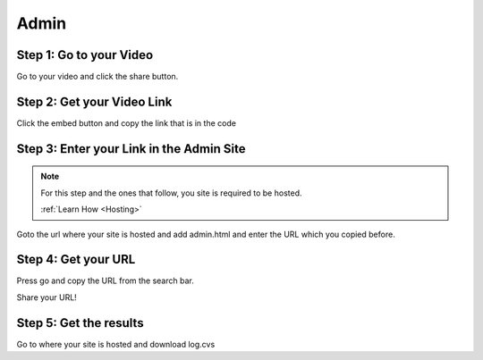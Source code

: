 Admin
==========

Step 1: Go to your Video
**************************************

Go to your video and click the share button.

.. image:: Video.png
  :width: 800
  :alt: The Share Button

Step 2: Get your Video Link
**************************************

Click the embed button and copy the link that is in the code

.. image:: embedbu.png
  :width: 800
  :alt: The Share Button



.. image:: embed.png
  :width: 800
  :alt: The Share Button


Step 3: Enter your Link in the Admin Site
******************************************

.. note::

    For this step and the ones that follow, you site is required to be
    hosted.

    :ref:`Learn How <Hosting>`

Goto the url where your site is hosted and add admin.html and enter the URL
which you copied before.

.. image:: admin.jpeg
  :width: 800
  :alt: The Admin Page


Step 4: Get your URL
******************************************

Press go and copy the URL from the search bar.

.. image:: Copy.png
    :width: 800
    :alt: Copy URL


Share your URL!

Step 5: Get the results
******************************************

Go to where your site is hosted and download log.cvs